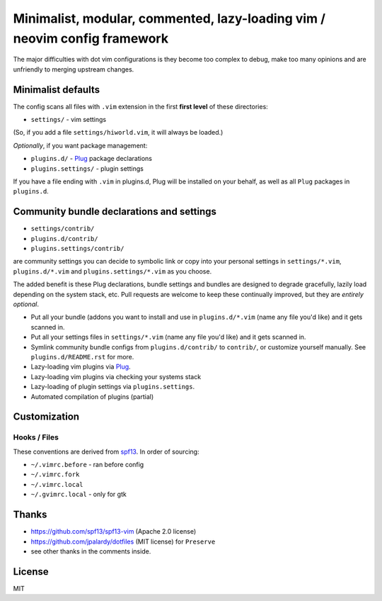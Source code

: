 ==========================================================================
Minimalist, modular, commented, lazy-loading vim / neovim config framework
==========================================================================

The major difficulties with dot vim configurations is they become
too complex to debug, make too many opinions and are unfriendly to merging
upstream changes.

Minimalist defaults
-------------------

The config scans all files with ``.vim`` extension in the first **first level**
of these directories:

- ``settings/`` - vim settings

(So, if you add a file ``settings/hiworld.vim``, it will always be loaded.)

*Optionally*, if you want package management:

- ``plugins.d/`` - `Plug`_ package declarations
- ``plugins.settings/`` - plugin settings

If you have a file ending with ``.vim`` in plugins.d, Plug will be
installed on your behalf, as well as all ``Plug`` packages in
``plugins.d``.

Community bundle declarations and settings
------------------------------------------

- ``settings/contrib/``
- ``plugins.d/contrib/``
- ``plugins.settings/contrib/``

are community settings you can decide to symbolic link or copy into your
personal settings in ``settings/*.vim``, ``plugins.d/*.vim`` and
``plugins.settings/*.vim`` as you choose.

The added benefit is these Plug declarations, bundle settings and
bundles are designed to degrade gracefully, lazily load depending on
the system stack, etc. Pull requests are welcome to keep these continually
improved, but they are *entirely optional*.

- Put all your bundle (addons you want to install and use in 
  ``plugins.d/*.vim`` (name any file you'd like) and it gets scanned in.
- Put all your settings files in ``settings/*.vim`` (name any file you'd
  like) and it gets scanned in.
- Symlink community bundle configs from ``plugins.d/contrib/`` to ``contrib/``,
  or customize yourself manually. See ``plugins.d/README.rst`` for more.
- Lazy-loading vim plugins via `Plug`_.
- Lazy-loading vim plugins via checking your systems stack 
- Lazy-loading of plugin settings via ``plugins.settings``.
- Automated compilation of plugins (partial)

Customization
-------------

Hooks / Files
~~~~~~~~~~~~~

These conventions are derived from `spf13`_. In order of sourcing:

- ``~/.vimrc.before`` - ran before config
- ``~/.vimrc.fork``
- ``~/.vimrc.local``
- ``~/.gvimrc.local`` - only for gtk

Thanks
------

- https://github.com/spf13/spf13-vim (Apache 2.0 license)
- https://github.com/jpalardy/dotfiles (MIT license) for ``Preserve``
- see other thanks in the comments inside.

.. _gmarik: https://github.com/gmarik/
.. _tpope: https://github.com/tpope/

.. _Plug: https://github.com/junegunn/vim-plug

.. _vimrc: http://vim.wikia.com/wiki/Open_vimrc_file
.. _spf13: https://github.com/spf13/spf13-vim

License
-------

MIT
